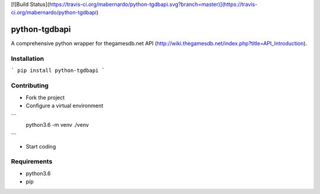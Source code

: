 [![Build Status](https://travis-ci.org/mabernardo/python-tgdbapi.svg?branch=master)](https://travis-ci.org/mabernardo/python-tgdbapi)

python-tgdbapi
==============

A comprehensive python wrapper for thegamesdb.net API (http://wiki.thegamesdb.net/index.php?title=API_Introduction).

Installation
------------

```
pip install python-tgdbapi
```

Contributing
------------
- Fork the project

- Configure a virtual environment

```
    python3.6 -m venv ./venv
```

- Start coding

Requirements
------------
- python3.6
- píp